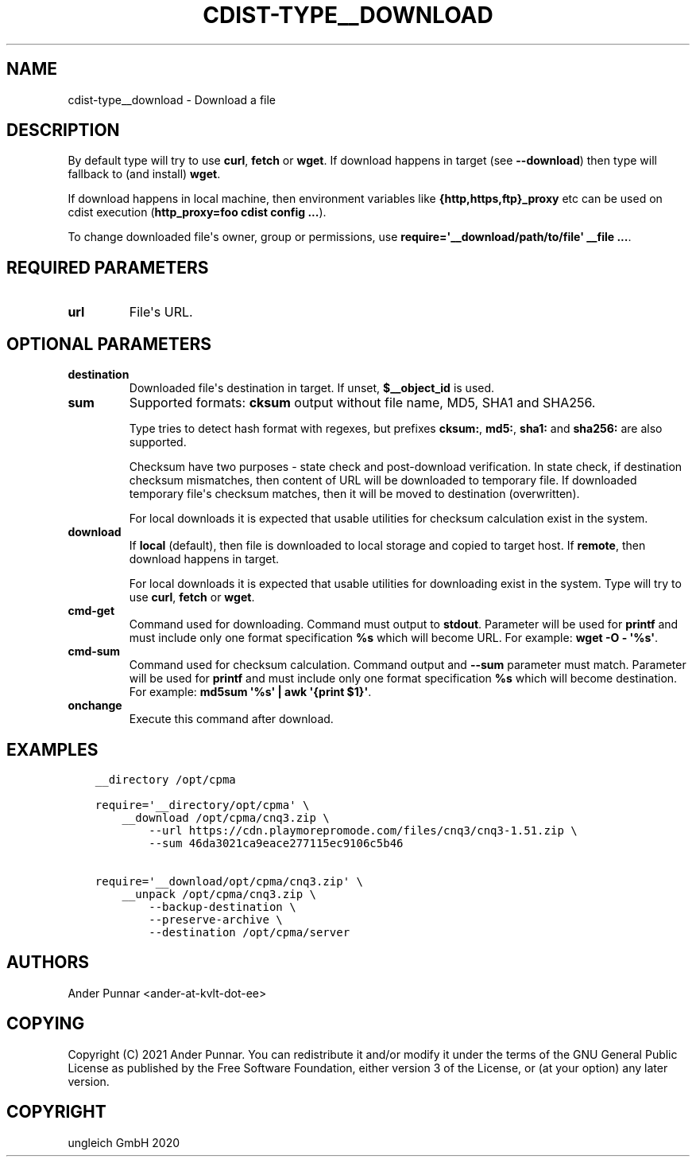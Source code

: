 .\" Man page generated from reStructuredText.
.
.TH "CDIST-TYPE__DOWNLOAD" "7" "Jul 10, 2021" "6.9.7" "cdist"
.
.nr rst2man-indent-level 0
.
.de1 rstReportMargin
\\$1 \\n[an-margin]
level \\n[rst2man-indent-level]
level margin: \\n[rst2man-indent\\n[rst2man-indent-level]]
-
\\n[rst2man-indent0]
\\n[rst2man-indent1]
\\n[rst2man-indent2]
..
.de1 INDENT
.\" .rstReportMargin pre:
. RS \\$1
. nr rst2man-indent\\n[rst2man-indent-level] \\n[an-margin]
. nr rst2man-indent-level +1
.\" .rstReportMargin post:
..
.de UNINDENT
. RE
.\" indent \\n[an-margin]
.\" old: \\n[rst2man-indent\\n[rst2man-indent-level]]
.nr rst2man-indent-level -1
.\" new: \\n[rst2man-indent\\n[rst2man-indent-level]]
.in \\n[rst2man-indent\\n[rst2man-indent-level]]u
..
.SH NAME
.sp
cdist\-type__download \- Download a file
.SH DESCRIPTION
.sp
By default type will try to use \fBcurl\fP, \fBfetch\fP or \fBwget\fP\&.
If download happens in target (see \fB\-\-download\fP) then type will
fallback to (and install) \fBwget\fP\&.
.sp
If download happens in local machine, then environment variables like
\fB{http,https,ftp}_proxy\fP etc can be used on cdist execution
(\fBhttp_proxy=foo cdist config ...\fP).
.sp
To change downloaded file\(aqs owner, group or permissions, use \fBrequire=\(aq__download/path/to/file\(aq __file ...\fP\&.
.SH REQUIRED PARAMETERS
.INDENT 0.0
.TP
.B url
File\(aqs URL.
.UNINDENT
.SH OPTIONAL PARAMETERS
.INDENT 0.0
.TP
.B destination
Downloaded file\(aqs destination in target. If unset, \fB$__object_id\fP is used.
.TP
.B sum
Supported formats: \fBcksum\fP output without file name, MD5, SHA1 and SHA256.
.sp
Type tries to detect hash format with regexes, but prefixes
\fBcksum:\fP, \fBmd5:\fP, \fBsha1:\fP and \fBsha256:\fP are also supported.
.sp
Checksum have two purposes \- state check and post\-download verification.
In state check, if destination checksum mismatches, then content of URL
will be downloaded to temporary file. If downloaded temporary file\(aqs
checksum matches, then it will be moved to destination (overwritten).
.sp
For local downloads it is expected that usable utilities for checksum
calculation exist in the system.
.TP
.B download
If \fBlocal\fP (default), then file is downloaded to local storage and copied
to target host. If \fBremote\fP, then download happens in target.
.sp
For local downloads it is expected that usable utilities for downloading
exist in the system. Type will try to use \fBcurl\fP, \fBfetch\fP or \fBwget\fP\&.
.TP
.B cmd\-get
Command used for downloading.
Command must output to \fBstdout\fP\&.
Parameter will be used for \fBprintf\fP and must include only one
format specification \fB%s\fP which will become URL.
For example: \fBwget \-O \- \(aq%s\(aq\fP\&.
.TP
.B cmd\-sum
Command used for checksum calculation.
Command output and \fB\-\-sum\fP parameter must match.
Parameter will be used for \fBprintf\fP and must include only one
format specification \fB%s\fP which will become destination.
For example: \fBmd5sum \(aq%s\(aq | awk \(aq{print $1}\(aq\fP\&.
.TP
.B onchange
Execute this command after download.
.UNINDENT
.SH EXAMPLES
.INDENT 0.0
.INDENT 3.5
.sp
.nf
.ft C
__directory /opt/cpma

require=\(aq__directory/opt/cpma\(aq \e
    __download /opt/cpma/cnq3.zip \e
        \-\-url https://cdn.playmorepromode.com/files/cnq3/cnq3\-1.51.zip \e
        \-\-sum 46da3021ca9eace277115ec9106c5b46

require=\(aq__download/opt/cpma/cnq3.zip\(aq \e
    __unpack /opt/cpma/cnq3.zip \e
        \-\-backup\-destination \e
        \-\-preserve\-archive \e
        \-\-destination /opt/cpma/server
.ft P
.fi
.UNINDENT
.UNINDENT
.SH AUTHORS
.sp
Ander Punnar <ander\-at\-kvlt\-dot\-ee>
.SH COPYING
.sp
Copyright (C) 2021 Ander Punnar. You can redistribute it
and/or modify it under the terms of the GNU General Public License as
published by the Free Software Foundation, either version 3 of the
License, or (at your option) any later version.
.SH COPYRIGHT
ungleich GmbH 2020
.\" Generated by docutils manpage writer.
.
